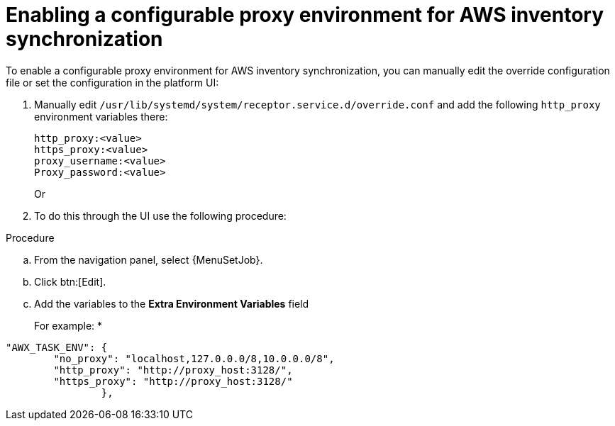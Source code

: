 :_mod-docs-content-type: PROCEDURE

[id="proc-proxy-AWS-inventory-sync"]

= Enabling a configurable proxy environment for AWS inventory synchronization

To enable a configurable proxy environment for AWS inventory synchronization, you can manually edit the override configuration file or set the configuration in the platform UI:

. Manually edit `/usr/lib/systemd/system/receptor.service.d/override.conf` and add the following `http_proxy` environment variables there:
+
----
http_proxy:<value>
https_proxy:<value>
proxy_username:<value>
Proxy_password:<value>
----
+
Or

. To do this through the UI use the following procedure:

.Procedure 

.. From the navigation panel, select {MenuSetJob}.
.. Click btn:[Edit].
.. Add the variables to the *Extra Environment Variables* field
+
For example:
*
----
"AWX_TASK_ENV": {
        "no_proxy": "localhost,127.0.0.0/8,10.0.0.0/8",
        "http_proxy": "http://proxy_host:3128/",
        "https_proxy": "http://proxy_host:3128/"
                },
----    
